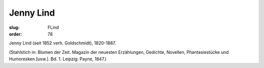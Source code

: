 Jenny Lind
==========

:slug: FLind
:order: 78

Jenny Lind (seit 1852 verh. Goldschmidt), 1820-1887.

.. class:: source

  (Stahlstich in: Blumen der Zeit. Magazin der neuesten Erzählungen, Gedichte, Novellen, Phantasiestücke und Humoresken [usw.]. Bd. 1. Leipzig: Payne, 1847.)
